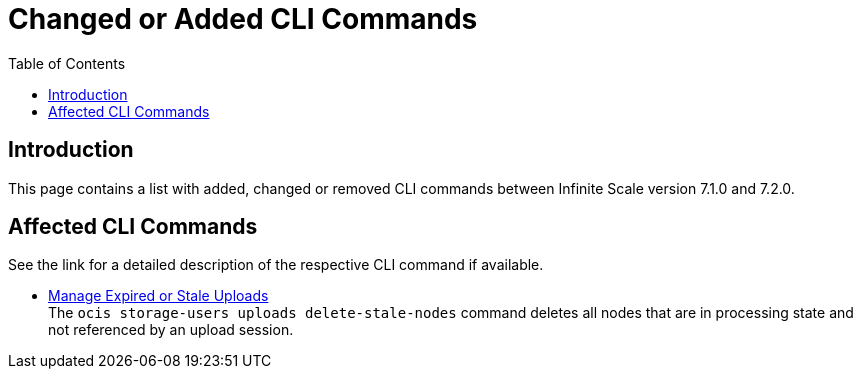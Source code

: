 = Changed or Added CLI Commands
:toc: right
:description: This page contains a list with added, changed or removed CLI commands between Infinite Scale version 7.1.0 and 7.2.0.

== Introduction

{description}

== Affected CLI Commands

See the link for a detailed description of the respective CLI command if available.

* xref:maintenance/commands/commands.adoc#manage-expired-or-stale-uploads[Manage Expired or Stale Uploads] +
The `ocis storage-users uploads delete-stale-nodes` command deletes all nodes that are in processing state and not referenced by an upload session.
